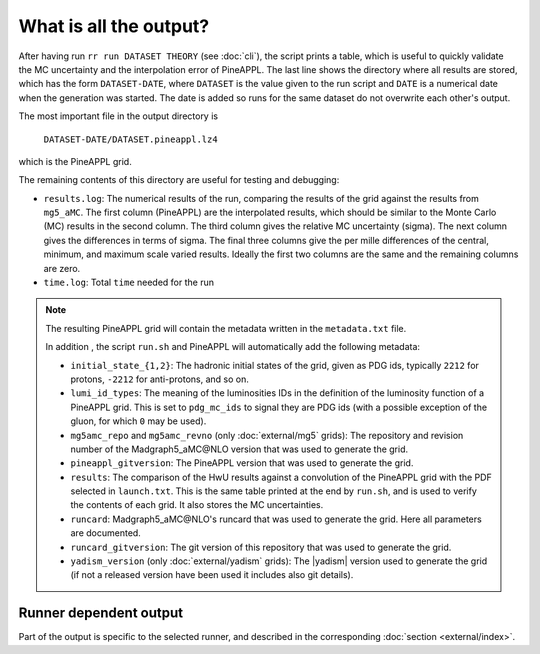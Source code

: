 What is all the output?
=======================

After having run ``rr run DATASET THEORY`` (see :doc:`cli`), the script prints a table,
which is useful to quickly validate the MC uncertainty and the interpolation
error of PineAPPL. The last line shows the directory where all results are
stored, which has the form ``DATASET-DATE``, where ``DATASET`` is the value given
to the run script and ``DATE`` is a numerical date when the generation was
started. The date is added so runs for the same dataset do not overwrite each
other's output.

The most important file in the output directory is

    ``DATASET-DATE/DATASET.pineappl.lz4``

which is the PineAPPL grid.

The remaining contents of this directory are useful for testing and debugging:

- ``results.log``: The numerical results of the run, comparing the results of the
  grid against the results from ``mg5_aMC``. The first column (PineAPPL) are the
  interpolated results, which should be similar to the Monte Carlo (MC) results
  in the second column. The third column gives the relative MC uncertainty
  (sigma). The next column gives the differences in terms of sigma. The final
  three columns give the per mille differences of the central, minimum, and
  maximum scale varied results. Ideally the first two columns are the same and
  the remaining columns are zero.
- ``time.log``: Total ``time`` needed for the run

.. note::

  The resulting PineAPPL grid will contain the metadata written in the
  ``metadata.txt`` file.

  In addition , the script ``run.sh`` and PineAPPL will automatically add the
  following metadata:

  - ``initial_state_{1,2}``: The hadronic initial states of the grid, given as
    PDG ids, typically ``2212`` for protons, ``-2212`` for anti-protons, and so on.
  - ``lumi_id_types``: The meaning of the luminosities IDs in the definition of
    the luminosity function of a PineAPPL grid. This is set to ``pdg_mc_ids`` to
    signal they are PDG ids (with a possible exception of the gluon, for which
    ``0`` may be used).
  - ``mg5amc_repo`` and ``mg5amc_revno`` (only :doc:`external/mg5` grids): The
    repository and revision number of the Madgraph5_aMC\@NLO version that was
    used to generate the grid.
  - ``pineappl_gitversion``: The PineAPPL version that was used to generate the
    grid.
  - ``results``: The comparison of the HwU results against a convolution of the
    PineAPPL grid with the PDF selected in ``launch.txt``. This is the same table
    printed at the end by ``run.sh``, and is used to verify the contents of each
    grid. It also stores the MC uncertainties.
  - ``runcard``: Madgraph5_aMC\@NLO's runcard that was used to generate the grid.
    Here all parameters are documented.
  - ``runcard_gitversion``: The git version of this repository that was used to
    generate the grid.
  - ``yadism_version`` (only :doc:`external/yadism` grids): The |yadism| version
    used to generate the grid (if not a released version have been used it
    includes also git details).

Runner dependent output
-----------------------

Part of the output is specific to the selected runner, and described in the
corresponding :doc:`section <external/index>`.
